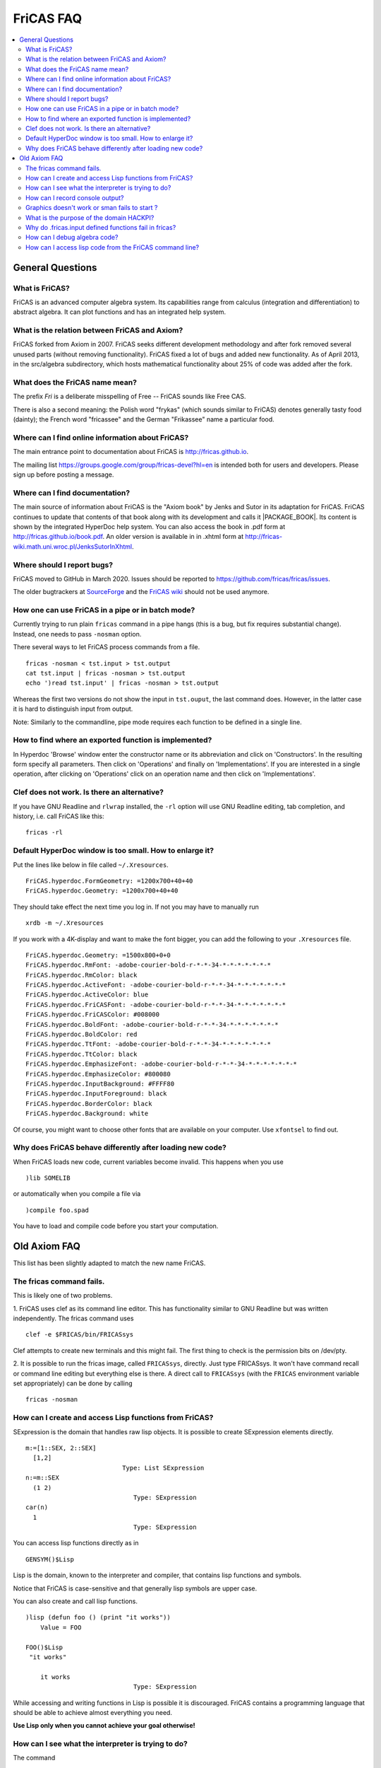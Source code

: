 FriCAS FAQ
==========

.. contents::
  :local:
  :backlinks: none
  :depth: 2



General Questions
-----------------

What is FriCAS?
^^^^^^^^^^^^^^^

FriCAS is an advanced computer algebra system. Its capabilities range
from calculus (integration and differentiation) to abstract algebra.
It can plot functions and has an integrated help system.


What is the relation between FriCAS and Axiom?
^^^^^^^^^^^^^^^^^^^^^^^^^^^^^^^^^^^^^^^^^^^^^^

FriCAS forked from Axiom in 2007. FriCAS seeks different development
methodology and after fork removed several unused parts (without
removing functionality). FriCAS fixed a lot of bugs and added new
functionality. As of April 2013, in the src/algebra subdirectory,
which hosts mathematical functionality about 25% of code was added
after the fork.


What does the FriCAS name mean?
^^^^^^^^^^^^^^^^^^^^^^^^^^^^^^^

The prefix *Fri* is a deliberate misspelling of Free -- FriCAS sounds
like Free CAS.

There is also a second meaning: the Polish word "frykas" (which sounds
similar to FriCAS) denotes generally tasty food (dainty); the French
word "fricassee" and the German "Frikassee" name a particular food.


Where can I find online information about FriCAS?
^^^^^^^^^^^^^^^^^^^^^^^^^^^^^^^^^^^^^^^^^^^^^^^^^

The main entrance point to documentation about FriCAS is
http://fricas.github.io.

The mailing list
https://groups.google.com/group/fricas-devel?hl=en
is intended both for users and developers.
Please sign up before posting a message.


Where can I find documentation?
^^^^^^^^^^^^^^^^^^^^^^^^^^^^^^^

The main source of information about FriCAS is the "Axiom book" by
Jenks and Sutor in its adaptation for FriCAS. FriCAS continues to
update that contents of that book along with its development and calls
it |PACKAGE_BOOK|. Its content is shown by the integrated HyperDoc
help system. You can also access the book in .pdf form at
http://fricas.github.io/book.pdf.
An older version is available in in .xhtml form at
http://fricas-wiki.math.uni.wroc.pl/JenksSutorInXhtml.


Where should I report bugs?
^^^^^^^^^^^^^^^^^^^^^^^^^^^

FriCAS moved to GitHub in March 2020. Issues should be reported to
https://github.com/fricas/fricas/issues.

The older bugtrackers at
`SourceForge <http://sourceforge.net/tracker/?atid=972421&group_id=200168>`_
and
the `FriCAS wiki <`http://fricas-wiki.math.uni.wroc.pl/IssueTracker>`_
should not be used anymore.


How one can use FriCAS in a pipe or in batch mode?
^^^^^^^^^^^^^^^^^^^^^^^^^^^^^^^^^^^^^^^^^^^^^^^^^^

Currently trying to run plain ``fricas`` command in a pipe hangs
(this is a bug, but fix requires substantial change).
Instead, one needs to pass ``-nosman`` option.

There several ways to let FriCAS process commands from a file.
::

   fricas -nosman < tst.input > tst.output
   cat tst.input | fricas -nosman > tst.output
   echo ')read tst.input' | fricas -nosman > tst.output

Whereas the first two versions do not show the input in ``tst.ouput``,
the last command does. However, in the latter case it is hard to
distinguish input from output.

Note: Similarly to the commandline, pipe mode requires each function
to be defined in a single line.


How to find where an exported function is implemented?
^^^^^^^^^^^^^^^^^^^^^^^^^^^^^^^^^^^^^^^^^^^^^^^^^^^^^^

In Hyperdoc 'Browse' window enter the constructor name or its
abbreviation and click on 'Constructors'. In the resulting form
specify all parameters. Then click on 'Operations' and finally on
'Implementations'. If you are interested in a single operation, after
clicking on 'Operations' click on an operation name and then click on
'Implementations'.


Clef does not work.  Is there an alternative?
^^^^^^^^^^^^^^^^^^^^^^^^^^^^^^^^^^^^^^^^^^^^^

If you have GNU Readline and ``rlwrap`` installed, the ``-rl`` option
will use GNU Readline editing, tab completion, and history, i.e. call
FriCAS like this::

  fricas -rl


Default HyperDoc window is too small.  How to enlarge it?
^^^^^^^^^^^^^^^^^^^^^^^^^^^^^^^^^^^^^^^^^^^^^^^^^^^^^^^^^

Put the lines like below in file called ``~/.Xresources``.
::

    FriCAS.hyperdoc.FormGeometry: =1200x700+40+40
    FriCAS.hyperdoc.Geometry: =1200x700+40+40

They should take effect the next time you log in. If not
you may have to manually run
::

   xrdb -m ~/.Xresources

If you work with a 4K-display and want to make the font bigger, you
can add the following to your ``.Xresources`` file.
::

   FriCAS.hyperdoc.Geometry: =1500x800+0+0
   FriCAS.hyperdoc.RmFont: -adobe-courier-bold-r-*-*-34-*-*-*-*-*-*-*
   FriCAS.hyperdoc.RmColor: black
   FriCAS.hyperdoc.ActiveFont: -adobe-courier-bold-r-*-*-34-*-*-*-*-*-*-*
   FriCAS.hyperdoc.ActiveColor: blue
   FriCAS.hyperdoc.FriCASFont: -adobe-courier-bold-r-*-*-34-*-*-*-*-*-*-*
   FriCAS.hyperdoc.FriCASColor: #008000
   FriCAS.hyperdoc.BoldFont: -adobe-courier-bold-r-*-*-34-*-*-*-*-*-*-*
   FriCAS.hyperdoc.BoldColor: red
   FriCAS.hyperdoc.TtFont: -adobe-courier-bold-r-*-*-34-*-*-*-*-*-*-*
   FriCAS.hyperdoc.TtColor: black
   FriCAS.hyperdoc.EmphasizeFont: -adobe-courier-bold-r-*-*-34-*-*-*-*-*-*-*
   FriCAS.hyperdoc.EmphasizeColor: #800080
   FriCAS.hyperdoc.InputBackground: #FFFF80
   FriCAS.hyperdoc.InputForeground: black
   FriCAS.hyperdoc.BorderColor: black
   FriCAS.hyperdoc.Background: white

Of course, you might want to choose other fonts that are available on
your computer. Use ``xfontsel`` to find out.


Why does FriCAS behave differently after loading new code?
^^^^^^^^^^^^^^^^^^^^^^^^^^^^^^^^^^^^^^^^^^^^^^^^^^^^^^^^^^

When FriCAS loads new code, current variables become invalid.
This happens when you use
::

   )lib SOMELIB

or automatically when you compile a file via
::

   )compile foo.spad

You have to load and compile code before you start your computation.



Old Axiom FAQ
-------------

This list has been slightly adapted to match the new name FriCAS.


The fricas command fails.
^^^^^^^^^^^^^^^^^^^^^^^^^

This is likely one of two problems.

1. FriCAS uses clef as its command line editor. This has functionality
similar to GNU Readline but was written independently. The fricas
command uses
::

   clef -e $FRICAS/bin/FRICASsys

Clef attempts to create new terminals and this might fail.
The first thing to check is the permission bits on /dev/pty.

2. It is possible to run the fricas image, called ``FRICASsys``,
directly. Just type FRICASsys. It won't have command recall or command
line editing but everything else is there.
A direct call to ``FRICASsys`` (with the ``FRICAS`` environment
variable set appropriately) can be done by calling
::

   fricas -nosman


How can I create and access Lisp functions from FriCAS?
^^^^^^^^^^^^^^^^^^^^^^^^^^^^^^^^^^^^^^^^^^^^^^^^^^^^^^^

SExpression is the domain that handles raw lisp objects.
It is possible to create SExpression elements directly.
::

   m:=[1::SEX, 2::SEX]
     [1,2]
                             Type: List SExpression
   n:=m::SEX
     (1 2)
                                Type: SExpression
   car(n)
     1
                                Type: SExpression

You can access lisp functions directly as in
::

   GENSYM()$Lisp

Lisp is the domain, known to the interpreter and compiler, that
contains lisp functions and symbols.

Notice that FriCAS is case-sensitive and that generally lisp symbols
are upper case.

You can also create and call lisp functions.
::

   )lisp (defun foo () (print "it works"))
       Value = FOO

   FOO()$Lisp
    "it works"

       it works
                                Type: SExpression

While accessing and writing functions in Lisp is possible it is
discouraged. FriCAS contains a programming language that should be
able to achieve almost everything you need.

**Use Lisp only when you cannot achieve your goal otherwise!**


How can I see what the interpreter is trying to do?
^^^^^^^^^^^^^^^^^^^^^^^^^^^^^^^^^^^^^^^^^^^^^^^^^^^

The command
::

   )set message bottomup on

will tell you the signatures that the interpreter is trying to use.

Another method is to do
::

   )lisp (setq |$monitorNewWorld| t)

and you can view database calls with
::

   )lisp (setq *miss* t)


How can I record console output?
^^^^^^^^^^^^^^^^^^^^^^^^^^^^^^^^

Use ``)spool``.
::

   )spool filename

starts sending output to the file called ``filename`` and
::

   )spool )off

stops sending output to the file.


Graphics doesn't work or sman fails to start ?
^^^^^^^^^^^^^^^^^^^^^^^^^^^^^^^^^^^^^^^^^^^^^^

First try running ``sman`` as
::

   sman -debug -noclef -nonag -noht

If graphics still doesn't work or sman fails to start then look at the
error messages.


What is the purpose of the domain HACKPI?
^^^^^^^^^^^^^^^^^^^^^^^^^^^^^^^^^^^^^^^^^

HACKPI is a hack provided for the benefit of the FriCAS interpreter.
As a mathematical type, it is the simple transcendental extension
:math:`Q(\pi)` of the rational numbers. This type allows interactive users to
use the name ``%pi`` without a type both where a numerical value is
expected as in
::

   draw(sin x,x=-%pi..%pi)

or when the exact symbolic value is meant. The interpreter defaults a
typeless ``%pi`` to HACKPI and then uses the various conversions to cast
it further as required by the context.

One could argue that it is unfair to single ``%pi`` out from other
constants, but it occurs frequently enough in school examples
(specially for graphs) so it was worth a special hack. In a
non-interactive environment (library), HACKPI would not exist.


Why do .fricas.input defined functions fail in fricas?
^^^^^^^^^^^^^^^^^^^^^^^^^^^^^^^^^^^^^^^^^^^^^^^^^^^^^^

You write this in your ``.fricas.input`` file:
::

   mrd(x:Integer,v:Integer):Integer == x+y

You can't see this function even though it appears to be defined. That's
because FriCAS is working in a new frame.

When you start ``FRICASsys`` you are running the interpreter talking
directly to the terminal. So the ``.input`` file is actually talking
to a frame at the top level. Your function is defined.

The ``.fricas.input`` file is read in a "frame" called "initial".
``FRICASsys`` only uses the "initial" frame (although you can define and
use new ones). A frame contains its own variables and function definitions.

The ``fricas`` command does several things that ``FRICASsys`` does
not. In particular the ``fricas`` shell script starts up the ``sman``
process which starts ``FRICASsys`` (which reads the ``.fricas.input``
file) and then ``sman`` creates a new frame (usually a random lisp gensym
name). In this new frame (created after ``.fricas.input`` is read) your
mrandom function is not defined.

To see this do
::

   fricas -nosman   -- This starts FRICASsys directly.
   mrandom(3,3,3)   -- compiles and runs the function
   )quit

Now do
::

   fricas
   mrandom(3,3,3)   -- undefined function
   )frame next
   mrandom(3,3,3)   -- compiles and runs the function
   )frame names     -- shows you all of the defined frames
   )quit


So with the ``fricas`` shell script the process is
::

   fricas
     start sman                    (done by fricas shell script)
       sman starts FRICASsys        (done by sman)
         create frame "initial"    (done by FRICASsys)
           read .fricas.input       (define your function here)
         create frame "G00234"     (done by sman)
           put up a command prompt (in frame G00234, no functions defined)
         )frame next               (done by you)
                         .... and now you're back in frame initial
                         .... and your function is there

So your function was read and it is defined. However the function got
defined in the "initial" frame (because you defined it in the
``.fricas.input`` file) and is not known in the frame created by
``sman``. The ")frame next" command will move you around the ring of
frames. (See the ``)frame`` command in the appendix of the
|PACKAGE_BOOK|).


How can I debug algebra code?
^^^^^^^^^^^^^^^^^^^^^^^^^^^^^

FriCAS contains some powerful commands to help with testing and
debugging library modules written in Spad and also the FriCAS system
itself. The most important of these commands is ``)trace``.

This command is used to trace the execution of functions that make
up the FriCAS system, functions defined by users, and functions from
the system library. Almost all options are available for each type
of function but exceptions will be noted below.

To list all functions, constructors, domains and packages that are
traced, simply issue
::

   )trace

To untrace everything that is traced, issue
::

   )trace )off

When a function is traced, the default system action is to display the
arguments to the function and the return value when the function is
exited. Other information can be displayed or collected when a
function is traced and this is controlled by the various options. If a
domain or package is traced, the default action is to trace all
functions exported. Individual interpreter, lisp or boot functions can
be traced by listing their names after ``)trace``. Any options that are
present must follow the functions to be traced. For example
::

   )trace f

traces the function f. To untrace f, issue
::

   )trace f )off

Note that if a function name contains a special character, it will
be necessary to escape the character with an underscore
::

   )trace _/D_,1

To trace all domains or packages that are or will be created from a
particular constructor, give the constructor name or abbreviation
after ``)trace``
::

   )trace MATRIX
   )trace List Integer

The first command traces all domains currently instantiated with
``Matrix``. If additional domains are instantiated with this constructor
(for example, if you have used ``Matrix(Integer)`` and ``Matrix(Float)``),
they will be automatically traced. The second command traces
``List(Integer)``.

The following are the general options for the ``)trace`` command.

``)break after`` -- causes a Common Lisp break loop to be entered after
exiting the traced function.

``)break before`` -- causes a Common Lisp break loop to be entered before
entering the traced function.

``)break`` -- is the same as ``)break before``.

``)count`` -- causes the system to keep a count of the number of times the
traced function is entered.

The total can be displayed with::

   )trace )stats

and cleared with::

   )trace )stats reset

``)count n`` -- causes information about the traced function to be displayed
for the first n executions. After the n-th execution, the function is
untraced.

``)depth n`` -- causes trace information to be shown for only n levels of
recursion of the traced function.

The command::

  )trace fib )depth 10

will cause the display of only 10 levels of trace information for the
recursive execution of a user function fib.

``)math`` causes -- the function arguments and return value to be displayed
in the FriCAS monospace two-dimensional math format.

``)nonquietly`` -- causes the display of additional messages when a function
is traced.

``)nt`` -- This suppresses all normal trace information. This option is useful
if the ``)count`` or ``)timer`` options are used and you are interested in the
statistics but not the function calling information.

``)off`` -- causes untracing of all or specific functions. Without an argument,
all functions, constructors, domains and packages are untraced. Otherwise,
the given functions and other objects are untraced.

To immediately retrace the untraced functions, issue::

  )trace )restore

``)only listOfDataToDisplay`` -- causes only specific trace information to be
shown.

``)restore`` -- causes the last untraced functions to be retraced. If
additional options are present, they are added to those previously in
effect.

``)stats`` -- causes the display of statistics collected by the use of the
``)count`` and ``)timer`` options.

``)stats reset`` -- resets to 0 the statistics collected by the use of the
``)count`` and ``)timer`` options.

``)timer`` -- causes the system to keep a count of execution times for the
traced function. The total can be displayed with ``)trace )stats`` and
cleared with ``)trace )stats reset``.

``)varbreak var1 ... varN`` -- causes a Common Lisp break loop to be
entered after the assignment to any of the listed variables in the
traced function.

``)vars`` -- causes the display of the value of any variable after it is
assigned in the traced function. Note that library code must have been
compiled using the ``)vartrace`` option in order to support this option.

``)vars var1  ... varN`` -- causes the display of the value of any of
the specified variables after they are assigned in the traced function.
Note that library code must have been compiled using the ``)vartrace``
option in order to support this option.

``)within executingFunction`` -- causes the display of trace information
only if the traced function is called when the given executingFunction
is running.

The following are the options for tracing constructors, domains and
packages.

``)local op1 ... opN`` -- causes local functions of the constructor to
be traced. Note that to untrace an individual local function, you must
use the fully qualified internal name, using the escape character before
the semicolon. For example::

  )trace FRAC )local
  )trace FRAC_;cancelGcd )off

``)ops op1 ... opN`` -- By default, all operations from a domain or package
are traced when the domain or package is traced. This option allows you
to specify that only particular operations should be traced.

The command::

  )trace Integer )ops min max _+ _-

traces four operations from the domain Integer. Since + and - are special
characters, it is necessary to escape them with an underscore.

Also See: ``)boot``, ``)lisp`` , and ``)ltrace``. Please refer to the
FriCAS Book section "FriCAS System Commands" for more detailed information.


How can I access lisp code from the FriCAS command line?
^^^^^^^^^^^^^^^^^^^^^^^^^^^^^^^^^^^^^^^^^^^^^^^^^^^^^^^^

To run a lisp command from the command line use )lisp:
::

   --> )lisp (+ 2 3)

If you want to run a lot of lisp commands from the command line do
::

   --> )lisp (setq $dalymode t)
   --> (+ 2 3)
   --> (defun foo (x y) (+ x y))
   --> (foo 2 3)
   --> 2 + 3

$dalymode says::

  If the first character is a '('
     then it is lisp
     else it is fricas

to disable it do
::

   --> (setq $dalymode nil)

I wrote this change to the interpreter because I tend to use lisp a lot
during maintenance. It breaks some syntax but you can work around that.

If you really want to "drop" into lisp do
::

   --> )fin
   BOOT> (+ 2 3)

and now you are talking only to lisp at a lisp command prompt in
the BOOT package. To restart FriCAS type
::

   BOOT>(restart)
